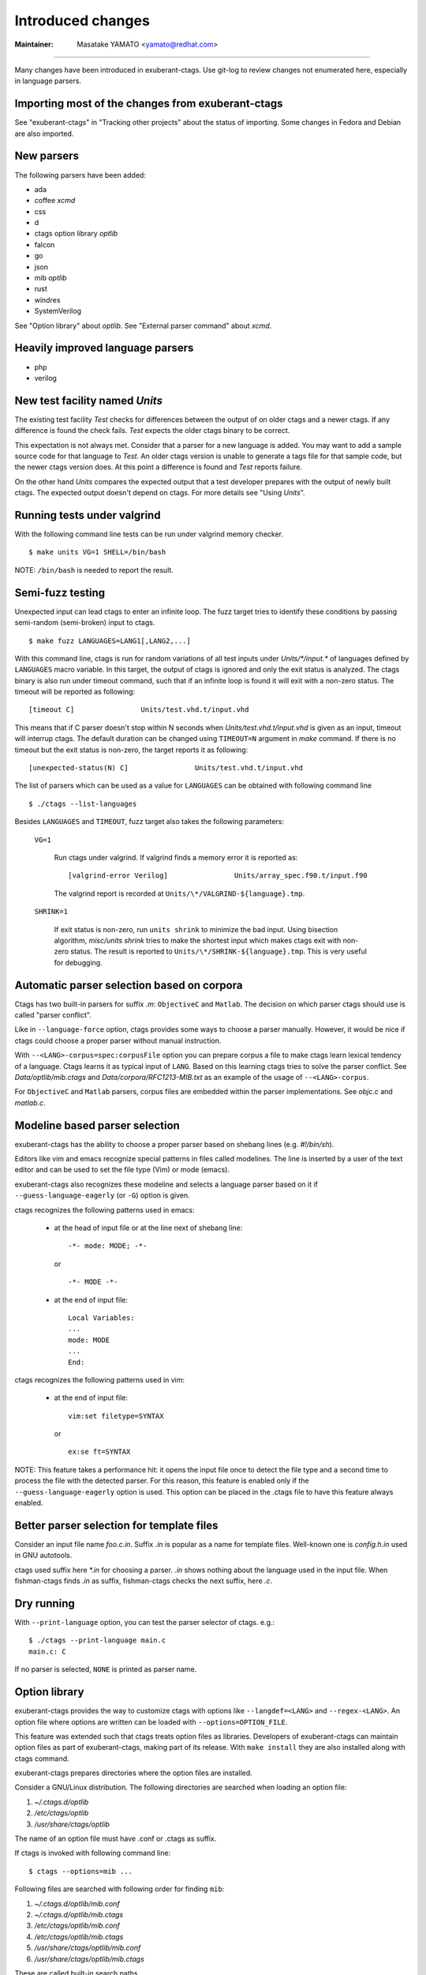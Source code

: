 Introduced changes
======================================================================

:Maintainer: Masatake YAMATO <yamato@redhat.com>

----

Many changes have been introduced in exuberant-ctags. Use git-log to
review changes not enumerated here, especially in language parsers.

Importing most of the changes from exuberant-ctags
---------------------------------------------------------------------
See "exuberant-ctags" in "Tracking other projects" about the status of
importing. Some changes in Fedora and Debian are also imported.

New parsers
---------------------------------------------------------------------
The following parsers have been added:

* ada
* coffee *xcmd*
* css
* d
* ctags option library *optlib*
* falcon
* go
* json
* mib *optlib*
* rust
* windres
* SystemVerilog

See "Option library" about  *optlib*.
See "External parser command" about *xcmd*.


Heavily improved language parsers
---------------------------------------------------------------------
* php
* verilog


New test facility named *Units*
---------------------------------------------------------------------
The existing test facility *Test* checks for differences between the
output of on older ctags and a newer ctags. If any difference is
found the check fails. *Test* expects the older ctags binary to be
correct.

This expectation is not always met. Consider that a parser for a new
language is added. You may want to add a sample source code for that
language to *Test*. An older ctags version is unable to generate a
tags file for that sample code, but the newer ctags version does. At
this point a difference is found and *Test* reports failure.

On the other hand *Units* compares the expected output that a test
developer prepares with the output of newly built ctags. The expected
output doesn't depend on ctags. For more details see "Using *Units*".

Running tests under valgrind
---------------------------------------------------------------------
With the following command line tests can be run under valgrind memory
checker.

::

	$ make units VG=1 SHELL=/bin/bash

NOTE: ``/bin/bash`` is needed to report the result.


Semi-fuzz testing
---------------------------------------------------------------------
Unexpected input can lead ctags to enter an infinite loop. The fuzz
target tries to identify these conditions by passing
semi-random (semi-broken) input to ctags.

::

	$ make fuzz LANGUAGES=LANG1[,LANG2,...]

With this command line, ctags is run for random variations of all test
inputs under *Units/\*/input.\** of languages defined by ``LANGUAGES``
macro variable. In this target, the output of ctags is ignored and
only the exit status is analyzed. The ctags binary is also run under
timeout command, such that if an infinite loop is found it will exit
with a non-zero status. The timeout will be reported as following::

	[timeout C]                Units/test.vhd.t/input.vhd

This means that if C parser doesn't stop within N seconds when
*Units/test.vhd.t/input.vhd* is given as an input, timeout will
interrup ctags. The default duration can be changed using
``TIMEOUT=N`` argument in *make* command. If there is no timeout but
the exit status is non-zero, the target reports it as following::

	[unexpected-status(N) C]                Units/test.vhd.t/input.vhd

The list of parsers which can be used as a value for ``LANGUAGES`` can
be obtained with following command line

::

	$ ./ctags --list-languages

Besides ``LANGUAGES`` and ``TIMEOUT``, fuzz target also takes the
following parameters:

	``VG=1``

		Run ctags under valgrind. If valgrind finds a memory
		error it is reported as::

			[valgrind-error Verilog]                Units/array_spec.f90.t/input.f90

		The valgrind report is recorded at
		``Units/\*/VALGRIND-${language}.tmp``.

	``SHRINK=1``

		If exit status is non-zero, run ``units shrink`` to
		minimize the bad input. Using bisection algorithm,
		*misc/units shrink* tries to make the shortest input
		which makes ctags exit with non-zero status.
		The result is reported to ``Units/\*/SHRINK-${language}.tmp``.
		This is very useful for debugging.

Automatic parser selection based on corpora
---------------------------------------------------------------------
Ctags has two built-in parsers for suffix *.m*: ``ObjectiveC`` and
``Matlab``. The decision on which parser ctags should use is called
"parser conflict".

Like in ``--language-force`` option, ctags provides some ways to
choose a parser manually. However, it would be nice if ctags could
choose a proper parser without manual instruction.

With ``--<LANG>-corpus=spec:corpusFile`` option you can prepare corpus a
file to make ctags learn lexical tendency of a language. Ctags
learns it as typical input of ``LANG``. Based on this learning ctags
tries to solve the parser conflict. See *Data/optlib/mib.ctags*
and *Data/corpora/RFC1213-MIB.txt* as an example of the usage of
``--<LANG>-corpus``.

For ``ObjectiveC`` and ``Matlab`` parsers, corpus files are embedded
within the parser implementations. See *objc.c* and *matlab.c*.

.. TODO More documentation is needed.


Modeline based parser selection
---------------------------------------------------------------------
exuberant-ctags has the ability to choose a proper parser based on shebang
lines (e.g. *#!/bin/sh*).

Editors like vim and emacs recognize special patterns in files called
modelines. The line is inserted by a user of the text editor and can
be used to set the file type (Vim) or mode (emacs).

exuberant-ctags also recognizes these modeline and selects a language parser
based on it if ``--guess-language-eagerly`` (or ``-G``) option is given.


ctags recognizes the following patterns used in emacs:

  * at the head of input file or at the line next of shebang line::

      -*- mode: MODE; -*-

    or ::

      -*- MODE -*-

  * at the end of input file::

      Local Variables:
      ...
      mode: MODE
      ...
      End:


ctags recognizes the following patterns used in vim:

  * at the end of input file::

      vim:set filetype=SYNTAX

    or ::

      ex:se ft=SYNTAX


NOTE: This feature takes a performance hit: it opens the input file
once to detect the file type and a second time to process the file
with the detected parser. For this reason, this feature is enabled
only if the ``--guess-language-eagerly`` option is used. This option
can be placed in the .ctags file to have this feature always enabled.

Better parser selection for template files
---------------------------------------------------------------------
Consider an input file name *foo.c.in*.  Suffix *.in* is popular as a
name for template files.  Well-known one is *config.h.in* used in GNU
autotools.

ctags used suffix here *\*.in* for choosing a parser. *.in* shows
nothing about the language used in the input file. When fishman-ctags
finds *.in* as suffix, fishman-ctags checks the next suffix, here *.c*.

Dry running
---------------------------------------------------------------------
With ``--print-language`` option, you can test the parser selector of
ctags. e.g.::

	$ ./ctags --print-language main.c
	main.c: C

If no parser is selected, ``NONE`` is printed as parser name.


Option library
---------------------------------------------------------------------

exuberant-ctags provides the way to customize ctags with options like
``--langdef=<LANG>`` and ``--regex-<LANG>``. An option file where options are
written can be loaded with ``--options=OPTION_FILE``.

This feature was extended such that ctags treats option files
as libraries. Developers of exuberant-ctags can maintain option files
as part of exuberant-ctags, making part of its release. With ``make
install`` they are also installed along with ctags command.

exuberant-ctags prepares directories where the option files are installed.

Consider a GNU/Linux distribution.
The following directories are searched when loading an option file:

#. *~/.ctags.d/optlib*
#. */etc/ctags/optlib*
#. */usr/share/ctags/optlib*

The name of an option file must have .conf or .ctags as suffix.

If ctags is invoked with following command line::

	$ ctags --options=mib ...

Following files are searched with following order for finding ``mib``:

#.  *~/.ctags.d/optlib/mib.conf*
#.  *~/.ctags.d/optlib/mib.ctags*
#.  */etc/ctags/optlib/mib.conf*
#.  */etc/ctags/optlib/mib.ctags*
#.  */usr/share/ctags/optlib/mib.conf*
#.  */usr/share/ctags/optlib/mib.ctags*

These are called built-in search paths.

If these search paths are not desired, the full path of the option
file can be directly specified with ``--options``. The parameter must
start with */* (absolute path) or *./* (relative path) like::

	$ ctags --option=/home/user/test/mib.cf
	$ ctags --option=./test/mib.cf

Here the suffix restriction doesn't exist.

On GNU/Linux more directories can be added with the environment variable
``CTAGS_DATA_PATH``.

::

	$ CTAGS_DATA_PATH=A:B ctags --options=mib ...

The files are searched with the order described below for finding *mib*:

#. *A/optlib/mib.conf*
#. *A/optlib/mib.ctags*
#. *B/optlib/mib.conf*
#. *B/optlib/mib.ctags*
#. *~/.ctags.d/optlib/mib.conf*
#.  ...

Further more ``--data-path=[+]PATH`` can be used for adding more
directories with environment variable::

	$ CTAGS_DATA_PATH=A:B ctags --data-path=+C --options=mib ...

In this case files are searched with the following order to find
*mib*:

#. *C/optlib/mib.conf*
#. *C/optlib/mib.ctags*
#. *A/optlib/mib.conf*
#. *A/optlib/mib.ctags*
#. *B/optlib/mib.conf*
#. *B/optlib/mib.ctags*
#. *~/.ctags.d/optlib/mib.conf*
#. ...

If *+* is omitted, the directory is set instead of added::

	$ CTAGS_DATA_PATH=A:B ctags --data-path=C --options=mib ...

In this case files are searched with the following order to find
*mib*:

#. *C/config/mib.conf*
#. *C/config/mib.ctags*

The directory list can be emptied using the reserved file name ``NONE``::

	$ CTAGS_DATA_PATH=A:B ctags --data-path=NONE --options=mib ...

In this case ctags only tries to load *./mib*.

See also "Loading option recursively".

How a directory is set/added to the search path can be reviewed using
``--verbose`` option. This is useful for debugging this feature.

Pull requests with updated or new option files are welcome by ctags
developers.

NOTE: Although ``--data-path`` has highest priority, ``--data-path`` doesn't
affect a stage of automatic option file loading. Following files are
automatically loaded when ctags starts:

#. */ctags.cnf* (on MSDOS, MSWindows only)
#. */etc/ctags.conf*
#. */usr/local/etc/ctags.conf*
#. *$HOME/.ctags*
#. *$HOME /ctags.cnf* (on MSDOS, MSWindows only)
#. *.ctags*
#. *ctags.cnf* (on MSDOS, MSWindows only)

NOTE: This feature is still experimental. The name of directories,
suffix rules and other conventions may change.

.. TODO
..
.. * Write about MSWindows more(*.cnf*).
.. * ``accept_only_dot_ctags()`` doesn't  check *.cnf*.

See "Contributing an optlib" if you have a good optlib.

Loading option recursively
---------------------------------------------------------------------

The option file loading rules explained in "Option library" is more
complex. If a directory is specified as parameter for ``--option`` instead
of a file, exuberant-ctags loads option files under the directory
recursively.

Consider the following command line on a GNU/Linux distribution::

	$ ctags --options=bundle ...

The following directories are searched first:

#. *~/.ctags.d/optlib/bundle.d*
#. */etc/ctags/optlib/bundle.d*
#. */usr/share/ctags/optlib/bundle.d*

If *bundle.d* is found and is a directory, files (*\*.ctags*
and *\*.conf*), directories (\*.d) are loaded recursively.

.. TODO

NOTE: If *bundle.d* is not found above list, file
*bundle.ctags* or *bundle.conf* is searched. This rule is a bit
ugly. Following search rules look better.

#. *~/.ctags.d/optlib/bundle.d*
#. *~/.ctags.d/optlib/bundle.ctags*
#. *~/.ctags.d/optlib/bundle.conf*
#. */etc/ctags/optlib/bundle.d*
#. */etc/ctags/optlib/bundle.ctags*
#. */etc/ctags/optlib/bundle.conf*
#. */usr/share/ctags/optlib/bundle.d*
#. */usr/share/ctags/optlib/bundle.ctags*
#. */usr/share/ctags/optlib/bundle.conf*

NOTE: This feature requires ``scandir`` library function. This feature may
be disabled on which platform scandir is not available. Check ``option-directory``
in the supported features::

	$ ./ctags --list-features
	wildcards
	regex
	option-directory


Directories for preloading
---------------------------------------------------------------------

As written in "Option library", option libraries can be loaded with
``--options`` option. However, loading them without explicitly
specifying it may be desired.

Following files can be used for this purpose.

* ~/.ctags
* /ctags.cnf (on MSDOS, MSWindows only)
* /etc/ctags.conf
* /usr/local/etc/ctags.conf

This preloading feature comes from exuberant-ctags. However, two
weaknesses exist in this implementation.

* The file must be edited when an option library is to be loaded.

  If one wants to add or remove an ``--options=`` in a *ctags.conf*,
  currently one may have to use sed or something tool for adding or
  removing the line for the entry in */usr/local/etc/ctags.conf* (or
  */etc/ctags.conf*).

  There is a discussion about a similar issue in
  *http://marc.info/?t=129794755000003&r=1&w=2* about */etc/exports*
  of NFS.

* The configuration defined by the system administrator cannot be
  overriden.

  A user must accept all configuration including ``--options=``
  in */etc/ctags.conf* and */usr/local/etc/ctags.conf*.

The following directories were introduced for preloading purpose.

#. *~/.ctags.d/preload*
#. */etc/ctags/preload*
#. */usr/share/ctags/preload*

All files and directories under the directories are loaded recursively,
with two restrictions:

* file/directory name

  The same suffix rules written in "Option library" and
  "Loading option recursively" are applied in preloading, too.

* overriding

  The traversing and loading are done in the order listed above.
  Once a file is loaded, another file with the same name is not loaded.
  Once a directory is traversed, another directory with the same name is
  not traversed.

  exuberant-ctags prepares */usr/share/ctags/preload/default.ctags*.
  If you want ctags not to load it, make an empty file at
  *~/.ctags/default.ctags*. To customize
  */usr/share/ctags/preload/default.ctags*, copy the file to
  *~/.ctags.d/default.ctags* and edit it as desired.

  Assume */usr/share/ctags/preload/something.d* exits.
  Some *.ctags* files are in the directory. With making
  an empty directory at *~/.ctags.d/something.d*, you
  can make ctags not to traverse */usr/share/ctags/preload/something.d*.
  As the result *.ctags* files under */usr/share/ctags/preload/something.d*
  are not loaded.

  To customize one of file under
  */usr/share/ctags/preload/something.d*, copy
  */usr/share/ctags/preload/something.d* to *~/.ctags.d/somethind.d* recursively.
  Symbolic links can also be used. After copying or symbolic linking, edit
  one of the copied file.

This feature is heavily inspired by systemd.


Long regex flag
---------------------------------------------------------------------

Regex parser is made more useful by adding more kinds of flags
to ``--regex-<LANG>`` expression. As explained in
*ctags.1* man page, ``b``, ``e`` and ``i`` are defined as flags in
exuberant-ctags.

Even if more flags are added like ``x``, ``y``, ``z``,..., users
may not utilize them well because it is difficult to memorize them. In
addition, if many "option libraries" are contributed, we have to
maintain them.

For both users and developers the variety of short flags are just
nightmares.

So exuberant-ctags now includes an API for defining long flags, which can be
used as aliases for short flags. The long flags requires more typing
but are more readable.

Here is the mapping between the standard short flag names and long flag names:

=========== ===========
short flag  long flag
=========== ===========
b           basic
e           extend
i           icase
=========== ===========

Long flags can be specified with surrounding ``{`` and ``}``.
So the following ``--regex-<LANG>`` expression ::

   --m4-regex=/^m4_define\(\[([^]$\(]+).+$/\1/d,definition/x

is the same as ::

   --m4-regex=/^m4_define\(\[([^]$\(]+).+$/\1/d,definition/{extend}

The characters ``{`` and ``}`` may not be suitable for command line
use, but long flags are mostly intended for option libraries.


Exclusive flag in regex
---------------------------------------------------------------------

A line read from input files was matched with **all** regular expressions
defined with ``--regex-<LANG>`` (or ``--<LANG>-regex``). Each regular
expression matched successfully emits a tag.

In some cases another policy, exclusive-matching, is preferable to the
all-matching policy. Exclusive-matching means the rest of regular
expressions are not tried if one of regular expressions is matched
successfully,

For specifying exclusive-matching the flags ``exclusive`` (long) and
``x`` (short) were introduced. It is used in *data/optlib/mib.ctags*::


	--mib-regex=/^([^ \t]+)[ \t]+DEFINITIONS ::= BEGIN/\1/d,definitions/{exclusive}
	--mib-regex=/^([a-zA-Z][^ \t]+)[ \t]+[A-Za-z]/\1/n,name/


passing parameter for long regex flag
---------------------------------------------------------------------

In the implemented API long-flags can take a parameters.
Conceptual example::

	--<LANG>-regex=/regexp1/replacement/kind-spec/{transformer=uppercase}
	--<LANG>-regex=/regexp2/replacement/kind-spec/{transformer=lowercase}
	--<LANG>-regex=/regexp2/replacement/kind-spec/{transformer=capitalize}

This is not yet used in any user visible place.
This is implemented for extending ctags in future.

.. TBW


External parser command
---------------------------------------------------------------------

There are commands generating tags file specialized to a language.
`CoffeeTags <https://github.com/lukaszkorecki/CoffeeTags>`_ is an
example. CoffeeTags deals with scripts of coffee language. It is written in
Ruby. Therefore we cannot merge the parser into ctags
directly (Remember ctags written in C). However, the format of tags
file generated by CoffeeTags conforms to `FORMAT
<http://ctags.sourceforge.net/FORMAT>`. This means we can reuse
the output instead of reusing the parser source code.

With the new ``--<LANG>-xcmd=COMMAND`` option, ctags invokes ``COMMAND``
as an external parser command(xcmd) for input files written in
``LANG``. ctags merges the output of ``COMMAND`` into tags file.

By default the following executables are searched with following order for finding
xcmd ``COMMAND``:

#. *~/.ctags.d/drivers/COMMAND*
#. */usr/libexec/ctags/drivers/COMMAND*

These are called built-in search path.

On GNU/Linux more directories can be added with the environment variable
named ``CTAGS_LIBEXEC_PATH``. As same as ``CTAGS_DATA_PATH``,
directories can be set with ``:`` separators to ``CTAGS_LIBEXEC_PATH``.
When searching ``COMMAND``, ctags visits the directories before visiting
the built-in search path.

More search paths can be added with ``--libexec-dir=DIR`` option. ctags
visits ``DIR/drivers`` before visiting the directories specified with
``CTAGS_LIBEXEC_PATH`` and built-in search path. If ctags cannot find
``COMMAND``, ctags treats ``COMMAND`` as an executable file, and tries
to run it.

If an executable file as ``COMMAND`` needs to be specified explicitly,
use absolute (starting with ``/``) or relative path (starting with
``.``) notations.

Generally, an executable file ``COMMAND`` should not be specified
directly because ctags requires very specific behaviors (protocol).
Generally available tags generator like CoffeeTags don't conform with
the expected protocol. Executables under the built-in search
path are expected to fill the gap between generally available tags
generator and exuberant-ctags. This is the reason why the name
*drivers* is used as part of built-in search path.

To write a driver for a tags generator, please read
"xcmd protocol and writing a driver".

There are some restrictions of utilizing the xcmds:

doesn't work with ``-x``.

  ctags cannot generate cross reference file if
  ``--<LANG>-xcmd=COMMAND`` is specified.

doesn't work with ``-e``.

  ctags cannot generate TAGS, etags format output
  if ``--<LANG>-xcmd=COMMAND`` is specified.

notice message and --quiet option
---------------------------------------------------------------------
There were 3 classes of message in ctags:

*fatal*

	A ciritical error is occured. ctags aborts the execution.

*warning*

	An error is occured but ctags continues the execution.

*verbose*

	Mainly for debugging prupose.


*notice* is a new class of message. It is less important than warning*
*but more important for users than *verbose*. Generally the user can
*ignore *notice*. With ``--quiet`` option can be used to turn off the
priting the *notice* class messages.

Miscellaneous new options
---------------------------------------------------------------------

``--undef[=yes|no]``
    Allows disabling the generation of macro tags from ``#undef``
    directives.
